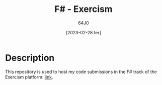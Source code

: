 #+TITLE: F# - Exercism
#+AUTHOR: 64J0
#+DATE: [2023-02-28 ter]

* Description

This repository is used to host my code submissions in the F# track of the
Exercism platform: [[https://exercism.org/tracks/fsharp][link]].
